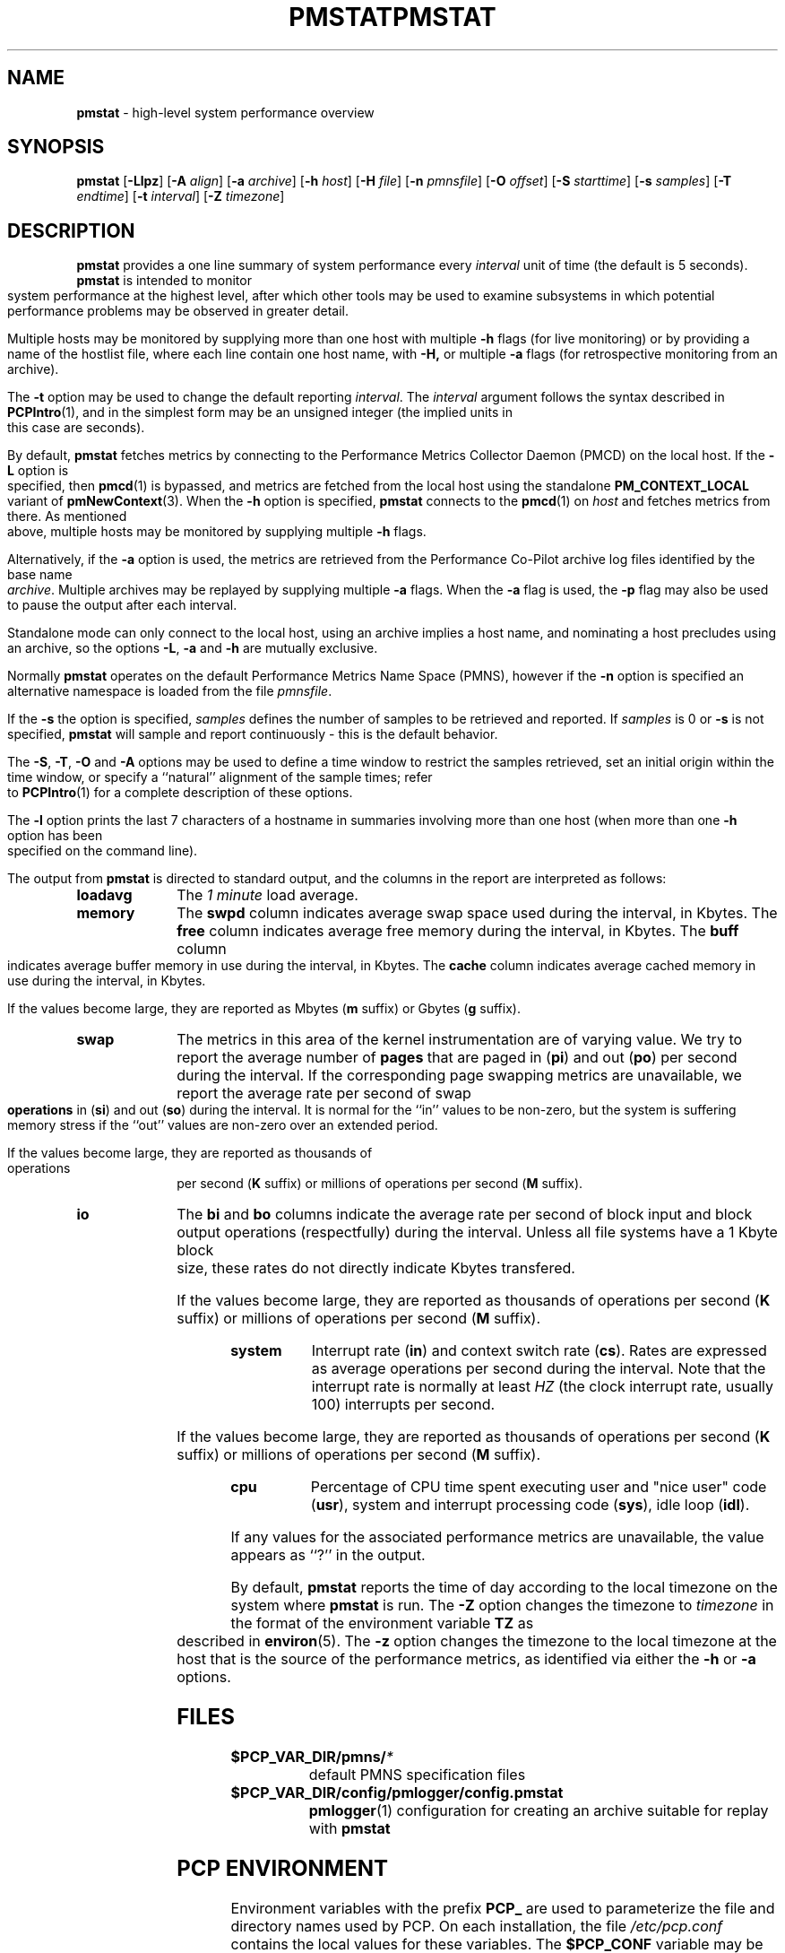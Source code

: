'\"macro stdmacro
.\"
.\" Copyright (c) 2000 Silicon Graphics, Inc.  All Rights Reserved.
.\" 
.\" This program is free software; you can redistribute it and/or modify it
.\" under the terms of the GNU General Public License as published by the
.\" Free Software Foundation; either version 2 of the License, or (at your
.\" option) any later version.
.\" 
.\" This program is distributed in the hope that it will be useful, but
.\" WITHOUT ANY WARRANTY; without even the implied warranty of MERCHANTABILITY
.\" or FITNESS FOR A PARTICULAR PURPOSE.  See the GNU General Public License
.\" for more details.
.\" 
.\" You should have received a copy of the GNU General Public License along
.\" with this program; if not, write to the Free Software Foundation, Inc.,
.\" 59 Temple Place, Suite 330, Boston, MA  02111-1307 USA
.\" 
.\" Contact information: Silicon Graphics, Inc., 1500 Crittenden Lane,
.\" Mountain View, CA 94043, USA, or: http://www.sgi.com
.\"
.ie \(.g \{\
.\" ... groff (hack for khelpcenter, man2html, etc.)
.TH PMSTAT 1 "SGI" "Performance Co-Pilot"
\}
.el \{\
.if \nX=0 .ds x} PMSTAT 1 "SGI" "Performance Co-Pilot"
.if \nX=1 .ds x} PMSTAT 1 "Performance Co-Pilot"
.if \nX=2 .ds x} PMSTAT 1 "" "\&"
.if \nX=3 .ds x} PMSTAT "" "" "\&"
.TH \*(x}
.rr X
\}
.SH NAME
\f3pmstat\f1 \- high-level system performance overview
.\" literals use .B or \f3
.\" arguments use .I or \f2
.SH SYNOPSIS
\f3pmstat\f1
[\f3\-Llpz\f1]
[\f3\-A\f1 \f2align\f1]
[\f3\-a\f1 \f2archive\f1]
[\f3\-h\f1 \f2host\f1]
[\f3\-H\f1 \f2file\f1]
[\f3\-n\f1 \f2pmnsfile\f1]
[\f3\-O\f1 \f2offset\f1]
[\f3\-S\f1 \f2starttime\f1]
[\f3\-s\f1 \f2samples\f1]
[\f3\-T\f1 \f2endtime\f1]
[\f3\-t\f1 \f2interval\f1]
[\f3\-Z\f1 \f2timezone\f1]
.SH DESCRIPTION
.B pmstat
provides a one line summary of system performance every
.I interval
unit of time (the default is 5 seconds).
.B pmstat
is intended to monitor system performance at the highest level,
after which other tools may be used to examine subsystems in which
potential performance problems may be observed in greater detail.
.P
Multiple hosts may be monitored by supplying more than
one host with multiple
.B \-h
flags (for live monitoring) or by providing a name of the hostlist file, where
each line contain one host name, with
.B \-H,
or multiple
.B \-a
flags (for retrospective monitoring from an archive).
.P
The
.B \-t
option may be used to change the default reporting
.IR interval .
The
.I interval
argument follows the syntax described in
.BR PCPIntro (1),
and in the simplest form may be an unsigned integer (the implied
units in this case are seconds).
.PP
By default,
.B pmstat
fetches metrics by connecting to the Performance Metrics Collector
Daemon (PMCD) on the local host.  If the
.B \-L
option is specified, then
.BR pmcd (1)
is bypassed, and metrics are fetched from the local host
using the standalone
.B PM_CONTEXT_LOCAL
variant of
.BR pmNewContext (3).
When the
.B \-h
option is specified,
.B pmstat
connects to the
.BR pmcd (1)
on
.I host
and fetches metrics from there.
As mentioned above, multiple hosts may be monitored
by supplying multiple
.B \-h
flags.
.PP
Alternatively, if the
.B \-a
option is used, the metrics are retrieved from the Performance Co-Pilot
archive log files identified by the base name
.IR archive .
Multiple archives may be replayed by supplying multiple
.B \-a
flags.
When the
.B \-a
flag is used,
the
.B \-p
flag may also be used to pause the output after each interval.
.PP
Standalone mode can only connect to the local host, using an archive implies
a host name, and nominating a host precludes using an archive, so the options
.BR \-L ,
.B \-a 
and
.B \-h
are mutually exclusive.
.PP
Normally
.B pmstat
operates on the default Performance Metrics Name Space (PMNS), however
if the
.B \-n
option is specified an alternative namespace is loaded
from the file
.IR pmnsfile .
.PP
If the
.B \-s
the option is specified, 
.I samples
defines the number of samples to be retrieved and reported.
If
.I samples
is 0 or
.B \-s
is not specified, 
.B pmstat
will sample and report continuously \- this is the default behavior.
.PP
The
.BR \-S ,
.BR \-T ,
.BR \-O
and
.B \-A
options may be used to define a time window to restrict the
samples retrieved, set an initial origin within the time window,
or specify a ``natural'' alignment of the sample times; refer to
.BR PCPIntro (1)
for a complete description of these options.
.PP
The
.B \-l
option prints the last 7 characters of a hostname in summaries involving
more than one host (when more than one
.B \-h
option has been specified on the command line).
.PP
The output from
.B pmstat
is directed to standard output, and the columns
in the report are interpreted as follows:
.PP
.TP 10
.B loadavg
The 
.I "1 minute"
load average.
.TP
.B memory
The \f3swpd\fP column indicates average swap space used during the interval,
in Kbytes.
The \f3free\fP column indicates average free memory during the interval,
in Kbytes.
The \f3buff\fP column indicates average buffer memory in use during the interval,
in Kbytes.
The \f3cache\fP column indicates average cached memory in use during the interval,
in Kbytes.
.RS
.PP
If the values become large, they are reported as Mbytes
.BR "" ( m " suffix)"
or Gbytes
.BR "" ( g " suffix)."
.RE
.TP
.B swap
The metrics in this area of the kernel instrumentation are of
varying value.  We try to report the average number of \f3pages\fP
that are paged in (\f3pi\fP) and out (\f3po\fP) per second during
the interval.
If the corresponding page swapping metrics are unavailable, we report
the average rate per second
of swap \f3operations\fP in (\f3si\fP) and out (\f3so\fP) during the interval.
It is normal for the ``in'' values to be non-zero, but the system
is suffering memory stress if the ``out'' values are non-zero over
an extended period.
.RS
.PP
If the values become large, they are reported as thousands of
operations per second
.BR "" ( K " suffix)"
or millions of operations per second
.BR "" ( M " suffix)."
.RE
.TP
.B io
The \f3bi\fP and \f3bo\fP columns indicate the average rate per second
of block input and block output operations (respectfully) during the interval.
Unless all file systems have a 1 Kbyte block size, these
rates do not directly indicate Kbytes transfered.
.RS
.PP
If the values become large, they are reported as thousands of
operations per second
.BR "" ( K " suffix)"
or millions of operations per second
.BR "" ( M " suffix)."
.RE
.TP
.B system
Interrupt rate (\f3in\fP) and
context switch rate (\f3cs\fP).
Rates are expressed as average operations per second during the interval.
Note that the interrupt rate is normally at least
.I HZ
(the clock interrupt rate, usually 100)
interrupts per second.
.RS
.PP
If the values become large, they are reported as thousands of
operations per second
.BR "" ( K " suffix)"
or millions of operations per second
.BR "" ( M " suffix)."
.RE
.TP
.B cpu
Percentage of CPU time spent executing user and "nice user" code (\f3usr\fP),
system and interrupt processing code (\f3sys\fP), idle loop (\f3idl\fP).
.P
If any values for the associated performance metrics are unavailable,
the value appears as ``?'' in the output.
.PP
By default,
.B pmstat
reports the time of day according to the local timezone on the
system where
.B pmstat
is run.
The
.B \-Z
option changes the timezone to
.I timezone
in the format of the environment variable
.B TZ
as described in
.BR environ (5).
The
.B \-z
option changes the timezone to the local timezone at the
host that is the source of the performance metrics, as identified via
either the
.B \-h
or
.B \-a
options.
.SH FILES
.PD 0
.TP 10
.BI $PCP_VAR_DIR/pmns/ *
default PMNS specification files
.TP
.BI $PCP_VAR_DIR/config/pmlogger/config.pmstat
.BR pmlogger (1)
configuration for creating an archive suitable for replay with
.B pmstat
.PD
.SH "PCP ENVIRONMENT"
Environment variables with the prefix
.B PCP_
are used to parameterize the file and directory names
used by PCP.
On each installation, the file
.I /etc/pcp.conf
contains the local values for these variables.
The
.B $PCP_CONF
variable may be used to specify an alternative
configuration file,
as described in
.BR pcp.conf (4).
.SH SEE ALSO
.BR PCPIntro (1),
.BR pmclient (1),
.BR PMAPI (3),
.BR pmNewContext (3),
.BR pcp.conf (4)
and
.BR pcp.env (4).
.SH DIAGNOSTICS
All are generated on standard error, and are intended to be self-explanatory.
